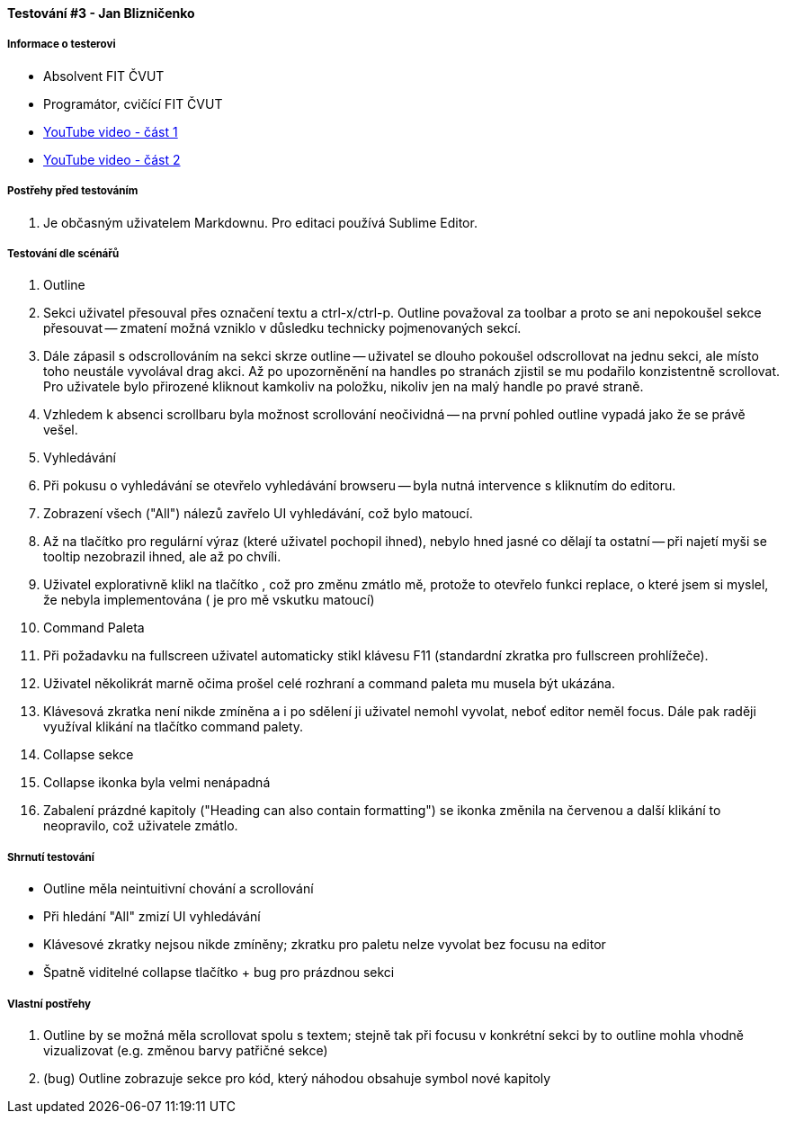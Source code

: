 ==== Testování #3 - Jan Blizničenko

===== Informace o testerovi

- Absolvent FIT ČVUT
- Programátor, cvičící FIT ČVUT
- link:+https://youtu.be/vKBwz7VgMf4+[YouTube video - část 1]
- link:+https://youtu.be/q-27SnxytnY+[YouTube video - část 2]

===== Postřehy před testováním

. Je občasným uživatelem Markdownu. Pro editaci používá Sublime Editor.

===== Testování dle scénářů

. Outline
  . Sekci uživatel přesouval přes označení textu a ctrl-x/ctrl-p. Outline považoval za toolbar a proto se ani nepokoušel sekce přesouvat -- zmatení možná vzniklo v důsledku technicky pojmenovaných sekcí.
  . Dále zápasil s odscrollováním na sekci skrze outline -- uživatel se dlouho pokoušel odscrollovat na jednu sekci, ale místo toho neustále vyvolával drag akci. Až po upozorněnění na handles po stranách zjistil se mu podařilo konzistentně scrollovat. Pro uživatele bylo přirozené kliknout kamkoliv na položku, nikoliv jen na malý handle po pravé straně.
  . Vzhledem k absenci scrollbaru byla možnost scrollování neočividná -- na první pohled outline vypadá jako že se právě vešel.
. Vyhledávání
  . Při pokusu o vyhledávání se otevřelo vyhledávání browseru -- byla nutná intervence s kliknutím do editoru. 
  . Zobrazení všech ("All") nálezů zavřelo UI vyhledávání, což bylo matoucí.
  . Až na tlačítko pro regulární výraz (které uživatel pochopil ihned), nebylo hned jasné co dělají ta ostatní -- při najetí myši se tooltip nezobrazil ihned, ale až po chvíli.
  . Uživatel explorativně klikl na tlačítko +, což pro změnu zmátlo mě, protože to otevřelo funkci replace, o které jsem si myslel, že nebyla implementována (+ je pro mě vskutku matoucí)
. Command Paleta
  . Při požadavku na fullscreen uživatel automaticky stikl klávesu F11 (standardní zkratka pro fullscreen prohlížeče).
  . Uživatel několikrát marně očima prošel celé rozhraní a command paleta mu musela být ukázána.
  . Klávesová zkratka není nikde zmíněna a i po sdělení ji uživatel nemohl vyvolat, neboť editor neměl focus. Dále pak raději využíval klikání na tlačítko command palety.
. Collapse sekce
  . Collapse ikonka byla velmi nenápadná
  . Zabalení prázdné kapitoly ("Heading can also contain formatting") se ikonka změnila na červenou a další klikání to neopravilo, což uživatele zmátlo.
  
===== Shrnutí testování

- Outline měla neintuitivní chování a scrollování
- Při hledání "All" zmizí UI vyhledávání
- Klávesové zkratky nejsou nikde zmíněny; zkratku pro paletu nelze vyvolat bez focusu na editor
- Špatně viditelné collapse tlačítko + bug pro prázdnou sekci

===== Vlastní postřehy

. Outline by se možná měla scrollovat spolu s textem; stejně tak při focusu v konkrétní sekci by to outline mohla vhodně vizualizovat (e.g. změnou barvy patřičné sekce)
. (bug) Outline zobrazuje sekce pro kód, který náhodou obsahuje symbol nové kapitoly
